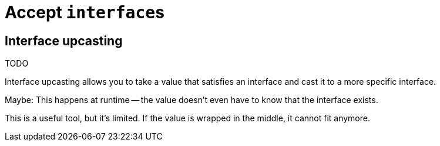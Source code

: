 = Accept ``interface``s

== Interface upcasting

TODO

[.notes]
--
Interface upcasting allows you to take a value that satisfies an interface
and cast it to a more specific interface.

Maybe:
This happens at runtime --
the value doesn't even have to know that the interface exists.

This is a useful tool, but it's limited.
If the value is wrapped in the middle, it cannot fit anymore.
--
